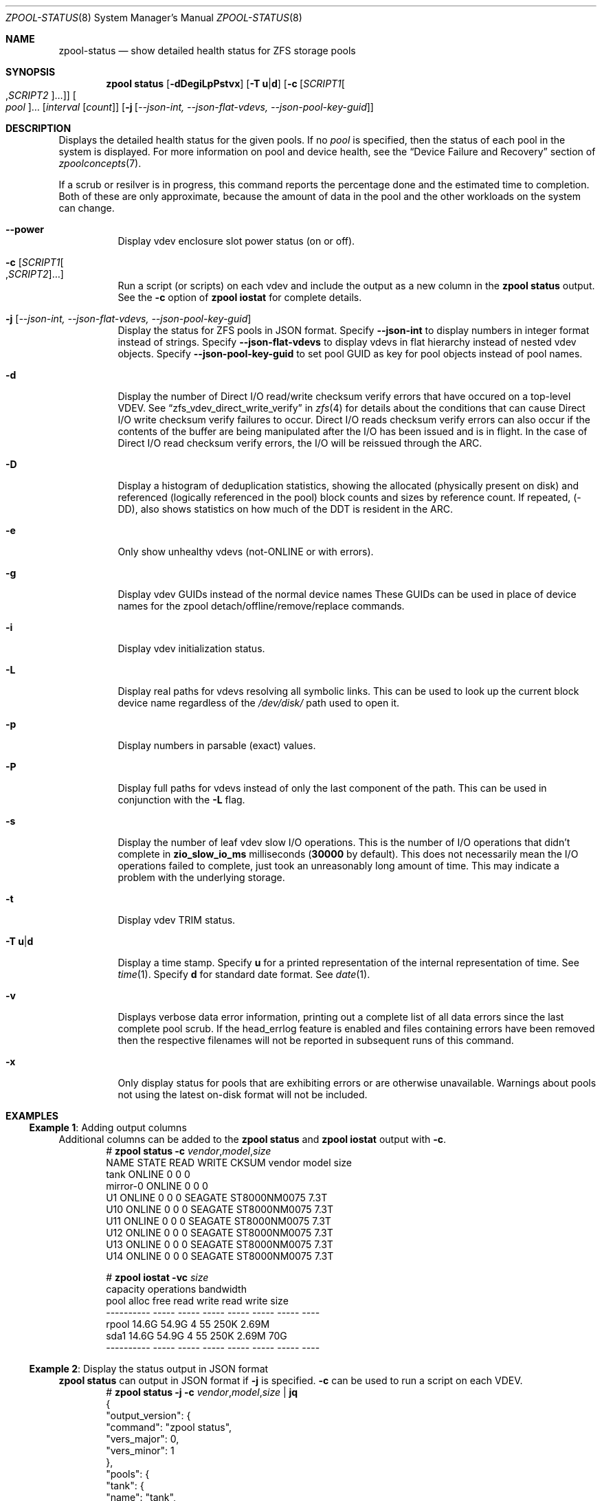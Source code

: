 .\"
.\" CDDL HEADER START
.\"
.\" The contents of this file are subject to the terms of the
.\" Common Development and Distribution License (the "License").
.\" You may not use this file except in compliance with the License.
.\"
.\" You can obtain a copy of the license at usr/src/OPENSOLARIS.LICENSE
.\" or https://opensource.org/licenses/CDDL-1.0.
.\" See the License for the specific language governing permissions
.\" and limitations under the License.
.\"
.\" When distributing Covered Code, include this CDDL HEADER in each
.\" file and include the License file at usr/src/OPENSOLARIS.LICENSE.
.\" If applicable, add the following below this CDDL HEADER, with the
.\" fields enclosed by brackets "[]" replaced with your own identifying
.\" information: Portions Copyright [yyyy] [name of copyright owner]
.\"
.\" CDDL HEADER END
.\"
.\" Copyright (c) 2007, Sun Microsystems, Inc. All Rights Reserved.
.\" Copyright (c) 2012, 2018 by Delphix. All rights reserved.
.\" Copyright (c) 2012 Cyril Plisko. All Rights Reserved.
.\" Copyright (c) 2017 Datto Inc.
.\" Copyright (c) 2018 George Melikov. All Rights Reserved.
.\" Copyright 2017 Nexenta Systems, Inc.
.\" Copyright (c) 2017 Open-E, Inc. All Rights Reserved.
.\"
.Dd February 14, 2024
.Dt ZPOOL-STATUS 8
.Os
.
.Sh NAME
.Nm zpool-status
.Nd show detailed health status for ZFS storage pools
.Sh SYNOPSIS
.Nm zpool
.Cm status
.Op Fl dDegiLpPstvx
.Op Fl T Sy u Ns | Ns Sy d
.Op Fl c Op Ar SCRIPT1 Ns Oo , Ns Ar SCRIPT2 Oc Ns …
.Oo Ar pool Oc Ns …
.Op Ar interval Op Ar count
.Op Fl j Op Ar --json-int, --json-flat-vdevs, --json-pool-key-guid
.
.Sh DESCRIPTION
Displays the detailed health status for the given pools.
If no
.Ar pool
is specified, then the status of each pool in the system is displayed.
For more information on pool and device health, see the
.Sx Device Failure and Recovery
section of
.Xr zpoolconcepts 7 .
.Pp
If a scrub or resilver is in progress, this command reports the percentage done
and the estimated time to completion.
Both of these are only approximate, because the amount of data in the pool and
the other workloads on the system can change.
.Bl -tag -width Ds
.It Fl -power
Display vdev enclosure slot power status (on or off).
.It Fl c Op Ar SCRIPT1 Ns Oo , Ns Ar SCRIPT2 Oc Ns …
Run a script (or scripts) on each vdev and include the output as a new column
in the
.Nm zpool Cm status
output.
See the
.Fl c
option of
.Nm zpool Cm iostat
for complete details.
.It Fl j Op Ar --json-int, --json-flat-vdevs, --json-pool-key-guid
Display the status for ZFS pools in JSON format.
Specify
.Sy --json-int
to display numbers in integer format instead of strings.
Specify
.Sy --json-flat-vdevs
to display vdevs in flat hierarchy instead of nested vdev objects.
Specify
.Sy --json-pool-key-guid
to set pool GUID as key for pool objects instead of pool names.
.It Fl d
Display the number of Direct I/O read/write checksum verify errors that have
occured on a top-level VDEV.
See
.Sx zfs_vdev_direct_write_verify
in
.Xr zfs 4
for details about the conditions that can cause Direct I/O write checksum
verify failures to occur.
Direct I/O reads checksum verify errors can also occur if the contents of the
buffer are being manipulated after the I/O has been issued and is in flight.
In the case of Direct I/O read checksum verify errors, the I/O will be reissued
through the ARC.
.It Fl D
Display a histogram of deduplication statistics, showing the allocated
.Pq physically present on disk
and referenced
.Pq logically referenced in the pool
block counts and sizes by reference count.
If repeated, (-DD), also shows statistics on how much of the DDT is resident
in the ARC.
.It Fl e
Only show unhealthy vdevs (not-ONLINE or with errors).
.It Fl g
Display vdev GUIDs instead of the normal device names
These GUIDs can be used in place of device names for the zpool
detach/offline/remove/replace commands.
.It Fl i
Display vdev initialization status.
.It Fl L
Display real paths for vdevs resolving all symbolic links.
This can be used to look up the current block device name regardless of the
.Pa /dev/disk/
path used to open it.
.It Fl p
Display numbers in parsable (exact) values.
.It Fl P
Display full paths for vdevs instead of only the last component of
the path.
This can be used in conjunction with the
.Fl L
flag.
.It Fl s
Display the number of leaf vdev slow I/O operations.
This is the number of I/O operations that didn't complete in
.Sy zio_slow_io_ms
milliseconds
.Pq Sy 30000 No by default .
This does not necessarily mean the I/O operations failed to complete, just took
an
unreasonably long amount of time.
This may indicate a problem with the underlying storage.
.It Fl t
Display vdev TRIM status.
.It Fl T Sy u Ns | Ns Sy d
Display a time stamp.
Specify
.Sy u
for a printed representation of the internal representation of time.
See
.Xr time 1 .
Specify
.Sy d
for standard date format.
See
.Xr date 1 .
.It Fl v
Displays verbose data error information, printing out a complete list of all
data errors since the last complete pool scrub.
If the head_errlog feature is enabled and files containing errors have been
removed then the respective filenames will not be reported in subsequent runs
of this command.
.It Fl x
Only display status for pools that are exhibiting errors or are otherwise
unavailable.
Warnings about pools not using the latest on-disk format will not be included.
.El
.
.Sh EXAMPLES
.\" These are, respectively, examples 16 from zpool.8
.\" Make sure to update them bidirectionally
.Ss Example 1 : No Adding output columns
Additional columns can be added to the
.Nm zpool Cm status No and Nm zpool Cm iostat No output with Fl c .
.Bd -literal -compact -offset Ds
.No # Nm zpool Cm status Fl c Pa vendor , Ns Pa model , Ns Pa size
   NAME     STATE  READ WRITE CKSUM vendor  model        size
   tank     ONLINE 0    0     0
   mirror-0 ONLINE 0    0     0
   U1       ONLINE 0    0     0     SEAGATE ST8000NM0075 7.3T
   U10      ONLINE 0    0     0     SEAGATE ST8000NM0075 7.3T
   U11      ONLINE 0    0     0     SEAGATE ST8000NM0075 7.3T
   U12      ONLINE 0    0     0     SEAGATE ST8000NM0075 7.3T
   U13      ONLINE 0    0     0     SEAGATE ST8000NM0075 7.3T
   U14      ONLINE 0    0     0     SEAGATE ST8000NM0075 7.3T

.No # Nm zpool Cm iostat Fl vc Pa size
              capacity     operations     bandwidth
pool        alloc   free   read  write   read  write  size
----------  -----  -----  -----  -----  -----  -----  ----
rpool       14.6G  54.9G      4     55   250K  2.69M
  sda1      14.6G  54.9G      4     55   250K  2.69M   70G
----------  -----  -----  -----  -----  -----  -----  ----
.Ed
.
.Ss Example 2 : No Display the status output in JSON format
.Nm zpool Cm status No can output in JSON format if
.Fl j
is specified.
.Fl c
can be used to run a script on each VDEV.
.Bd -literal -compact -offset Ds
.No # Nm zpool Cm status Fl j Fl c Pa vendor , Ns Pa model , Ns Pa size | Nm jq
{
  "output_version": {
    "command": "zpool status",
    "vers_major": 0,
    "vers_minor": 1
  },
  "pools": {
    "tank": {
      "name": "tank",
      "state": "ONLINE",
      "guid": "3920273586464696295",
      "txg": "16597",
      "spa_version": "5000",
      "zpl_version": "5",
      "status": "OK",
      "vdevs": {
        "tank": {
          "name": "tank",
          "alloc_space": "62.6G",
          "total_space": "15.0T",
          "def_space": "11.3T",
          "read_errors": "0",
          "write_errors": "0",
          "checksum_errors": "0",
          "vdevs": {
            "raidz1-0": {
              "name": "raidz1-0",
              "vdev_type": "raidz",
              "guid": "763132626387621737",
              "state": "HEALTHY",
              "alloc_space": "62.5G",
              "total_space": "10.9T",
              "def_space": "7.26T",
              "rep_dev_size": "10.9T",
              "read_errors": "0",
              "write_errors": "0",
              "checksum_errors": "0",
              "vdevs": {
                "ca1eb824-c371-491d-ac13-37637e35c683": {
                  "name": "ca1eb824-c371-491d-ac13-37637e35c683",
                  "vdev_type": "disk",
                  "guid": "12841765308123764671",
                  "path": "/dev/disk/by-partuuid/ca1eb824-c371-491d-ac13-37637e35c683",
                  "state": "HEALTHY",
                  "rep_dev_size": "3.64T",
                  "phys_space": "3.64T",
                  "read_errors": "0",
                  "write_errors": "0",
                  "checksum_errors": "0",
                  "vendor": "ATA",
                  "model": "WDC WD40EFZX-68AWUN0",
                  "size": "3.6T"
                },
                "97cd98fb-8fb8-4ac4-bc84-bd8950a7ace7": {
                  "name": "97cd98fb-8fb8-4ac4-bc84-bd8950a7ace7",
                  "vdev_type": "disk",
                  "guid": "1527839927278881561",
                  "path": "/dev/disk/by-partuuid/97cd98fb-8fb8-4ac4-bc84-bd8950a7ace7",
                  "state": "HEALTHY",
                  "rep_dev_size": "3.64T",
                  "phys_space": "3.64T",
                  "read_errors": "0",
                  "write_errors": "0",
                  "checksum_errors": "0",
                  "vendor": "ATA",
                  "model": "WDC WD40EFZX-68AWUN0",
                  "size": "3.6T"
                },
                "e9ddba5f-f948-4734-a472-cb8aa5f0ff65": {
                  "name": "e9ddba5f-f948-4734-a472-cb8aa5f0ff65",
                  "vdev_type": "disk",
                  "guid": "6982750226085199860",
                  "path": "/dev/disk/by-partuuid/e9ddba5f-f948-4734-a472-cb8aa5f0ff65",
                  "state": "HEALTHY",
                  "rep_dev_size": "3.64T",
                  "phys_space": "3.64T",
                  "read_errors": "0",
                  "write_errors": "0",
                  "checksum_errors": "0",
                  "vendor": "ATA",
                  "model": "WDC WD40EFZX-68AWUN0",
                  "size": "3.6T"
                }
              }
            }
          }
        }
      },
      "dedup": {
        "mirror-2": {
          "name": "mirror-2",
          "vdev_type": "mirror",
          "guid": "2227766268377771003",
          "state": "HEALTHY",
          "alloc_space": "89.1M",
          "total_space": "3.62T",
          "def_space": "3.62T",
          "rep_dev_size": "3.62T",
          "read_errors": "0",
          "write_errors": "0",
          "checksum_errors": "0",
          "vdevs": {
            "db017360-d8e9-4163-961b-144ca75293a3": {
              "name": "db017360-d8e9-4163-961b-144ca75293a3",
              "vdev_type": "disk",
              "guid": "17880913061695450307",
              "path": "/dev/disk/by-partuuid/db017360-d8e9-4163-961b-144ca75293a3",
              "state": "HEALTHY",
              "rep_dev_size": "3.63T",
              "phys_space": "3.64T",
              "read_errors": "0",
              "write_errors": "0",
              "checksum_errors": "0",
              "vendor": "ATA",
              "model": "WDC WD40EFZX-68AWUN0",
              "size": "3.6T"
            },
            "952c3baf-b08a-4a8c-b7fa-33a07af5fe6f": {
              "name": "952c3baf-b08a-4a8c-b7fa-33a07af5fe6f",
              "vdev_type": "disk",
              "guid": "10276374011610020557",
              "path": "/dev/disk/by-partuuid/952c3baf-b08a-4a8c-b7fa-33a07af5fe6f",
              "state": "HEALTHY",
              "rep_dev_size": "3.63T",
              "phys_space": "3.64T",
              "read_errors": "0",
              "write_errors": "0",
              "checksum_errors": "0",
              "vendor": "ATA",
              "model": "WDC WD40EFZX-68AWUN0",
              "size": "3.6T"
            }
          }
        }
      },
      "special": {
        "25d418f8-92bd-4327-b59f-7ef5d5f50d81": {
          "name": "25d418f8-92bd-4327-b59f-7ef5d5f50d81",
          "vdev_type": "disk",
          "guid": "3935742873387713123",
          "path": "/dev/disk/by-partuuid/25d418f8-92bd-4327-b59f-7ef5d5f50d81",
          "state": "HEALTHY",
          "alloc_space": "37.4M",
          "total_space": "444G",
          "def_space": "444G",
          "rep_dev_size": "444G",
          "phys_space": "447G",
          "read_errors": "0",
          "write_errors": "0",
          "checksum_errors": "0",
          "vendor": "ATA",
          "model": "Micron_5300_MTFDDAK480TDS",
          "size": "447.1G"
        }
      },
      "error_count": "0"
    }
  }
}
.Ed
.
.Sh SEE ALSO
.Xr zpool-events 8 ,
.Xr zpool-history 8 ,
.Xr zpool-iostat 8 ,
.Xr zpool-list 8 ,
.Xr zpool-resilver 8 ,
.Xr zpool-scrub 8 ,
.Xr zpool-wait 8
